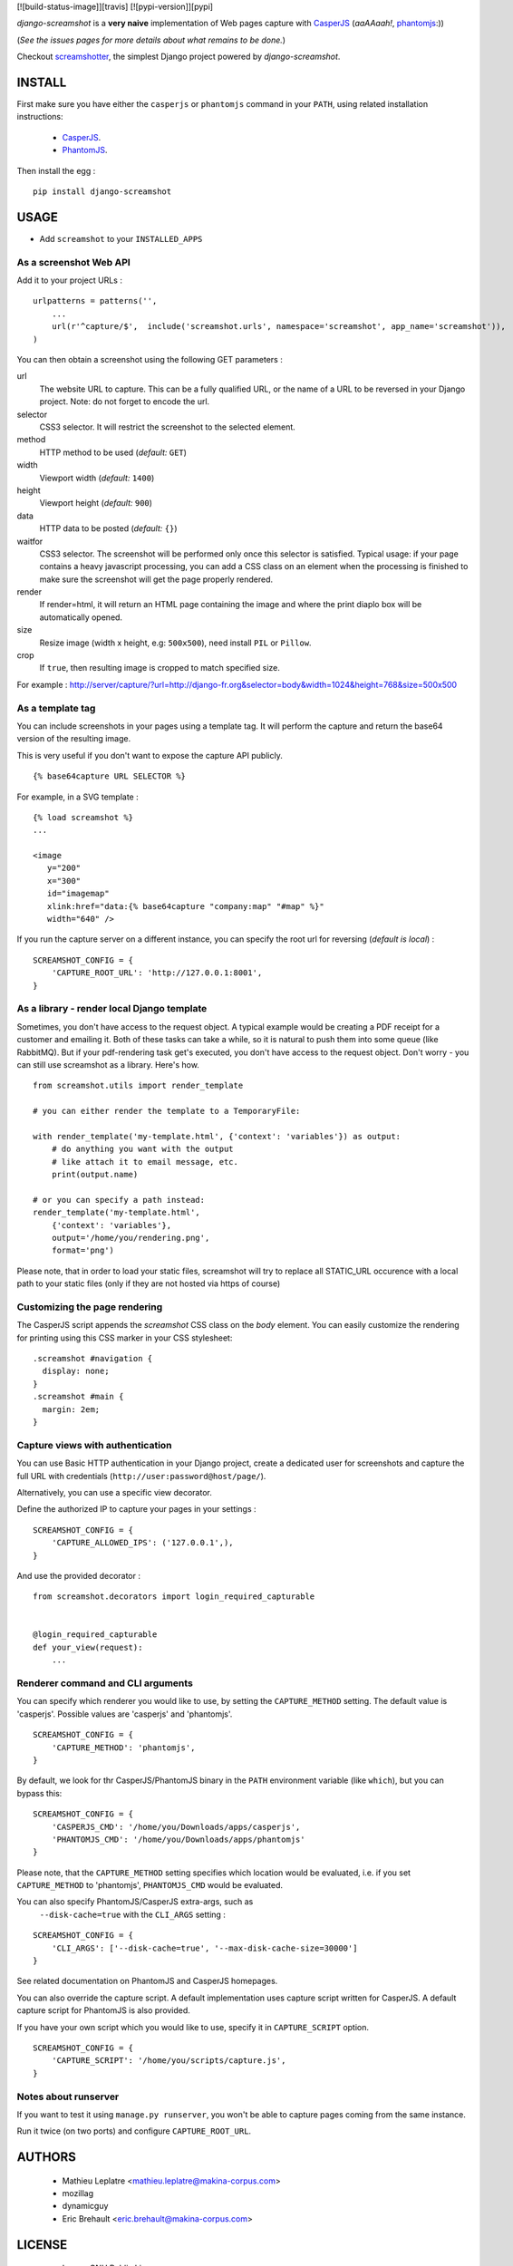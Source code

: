 [![build-status-image]][travis]
[![pypi-version]][pypi]

*django-screamshot* is a **very naive** implementation of Web pages capture
with `CasperJS <http://casperjs.org>`_ (*aaAAaah!*, `phantomjs <http://phantomjs.org>`_:))

(*See the issues pages for more details about what remains to be done.*)

Checkout `screamshotter <https://github.com/makinacorpus/django-screamshot/tree/screamshotter>`_,
the simplest Django project powered by *django-screamshot*.


=======
INSTALL
=======

First make sure you have either the ``casperjs`` or ``phantomjs`` command in your ``PATH``, using
related installation instructions:
 * `CasperJS <http://casperjs.org>`_.
 * `PhantomJS <http://phantomjs.org>`_.

Then install the egg :

::

    pip install django-screamshot


=====
USAGE
=====

* Add ``screamshot`` to your ``INSTALLED_APPS``


As a screenshot Web API
-----------------------

Add it to your project URLs :

::

    urlpatterns = patterns('',
        ...
        url(r'^capture/$',  include('screamshot.urls', namespace='screamshot', app_name='screamshot')),
    )

You can then obtain a screenshot using the following GET parameters :

url
  The website URL to capture. This can be a fully qualified URL, or the
  name of a URL to be reversed in your Django project. Note: do not forget to
  encode the url.

selector
  CSS3 selector. It will restrict the screenshot to the selected element.

method
  HTTP method to be used (*default:* ``GET``)

width
  Viewport width (*default:* ``1400``)

height
  Viewport height (*default:* ``900``)

data
  HTTP data to be posted (*default:* ``{}``)

waitfor
  CSS3 selector. The screenshot will be performed only once this selector is
  satisfied. Typical usage: if your page contains a heavy javascript processing,
  you can add a CSS class on an element when the processing is finished to make
  sure the screenshot will get the page properly rendered.

render
  If render=html, it will return an HTML page containing the image and where the
  print diaplo box will be automatically opened.

size
  Resize image (width x height, e.g: ``500x500``), need install ``PIL`` or ``Pillow``.

crop
  If ``true``, then resulting image is cropped to match specified size.

For example : http://server/capture/?url=http://django-fr.org&selector=body&width=1024&height=768&size=500x500



As a template tag
-----------------

You can include screenshots in your pages using a template tag. It will
perform the capture and return the base64 version of the resulting image.

This is very useful if you don't want to expose the capture API publicly.

::

    {% base64capture URL SELECTOR %}


For example, in a SVG template :

::

    {% load screamshot %}
    ...
    
    <image
       y="200"
       x="300"
       id="imagemap"
       xlink:href="data:{% base64capture "company:map" "#map" %}"
       width="640" />


If you run the capture server on a different instance, you can specify the 
root url for reversing (*default is local*) :

::

    SCREAMSHOT_CONFIG = {
        'CAPTURE_ROOT_URL': 'http://127.0.0.1:8001',
    }


As a library - render local Django template
-------------------------------------------
Sometimes, you don't have access to the request object. A typical example would be creating a PDF receipt for a customer and emailing it. Both of these tasks can take a while, so it is natural to push them into some queue (like RabbitMQ). But if your pdf-rendering task get's executed, you don't have access to the request object. Don't worry - you can still use screamshot as a library. Here's how.

::

    from screamshot.utils import render_template

    # you can either render the template to a TemporaryFile:

    with render_template('my-template.html', {'context': 'variables'}) as output:
        # do anything you want with the output
        # like attach it to email message, etc.
        print(output.name)

    # or you can specify a path instead:
    render_template('my-template.html',
        {'context': 'variables'},
        output='/home/you/rendering.png',
        format='png')


Please note, that in order to load your static files, screamshot will try to replace all STATIC_URL occurence with a local path to your static files (only if they are not hosted via https of course)

Customizing the page rendering
------------------------------

The CasperJS script appends the `screamshot` CSS class on the `body` element.
You can easily customize the rendering for printing using this CSS marker in
your CSS stylesheet:

::

  .screamshot #navigation {
    display: none;
  }
  .screamshot #main {
    margin: 2em;
  }

Capture views with authentication
---------------------------------

You can use Basic HTTP authentication in your Django project, create a dedicated
user for screenshots and capture the full URL with credentials (``http://user:password@host/page/``).

Alternatively, you can use a specific view decorator.

Define the authorized IP to capture your pages in your settings :

::

    SCREAMSHOT_CONFIG = {
        'CAPTURE_ALLOWED_IPS': ('127.0.0.1',),
    }

And use the provided decorator : 

::

    from screamshot.decorators import login_required_capturable


    @login_required_capturable
    def your_view(request):
        ...


Renderer command and CLI arguments
----------------------------------
You can specify which renderer you would like to use, by setting the 
``CAPTURE_METHOD`` setting. The default value is 'casperjs'. Possible values
are 'casperjs' and 'phantomjs'.

::

    SCREAMSHOT_CONFIG = {
        'CAPTURE_METHOD': 'phantomjs',
    }


By default, we look for thr CasperJS/PhantomJS binary in the ``PATH``
environment variable (like ``which``), but you can bypass this:

::

    SCREAMSHOT_CONFIG = {
        'CASPERJS_CMD': '/home/you/Downloads/apps/casperjs',
        'PHANTOMJS_CMD': '/home/you/Downloads/apps/phantomjs'
    }


Please note, that the ``CAPTURE_METHOD`` setting specifies which location would
be evaluated, i.e. if you set ``CAPTURE_METHOD`` to 'phantomjs', ``PHANTOMJS_CMD``
would be evaluated.

You can also specify PhantomJS/CasperJS extra-args, such as
 ``--disk-cache=true`` with the ``CLI_ARGS`` setting :

::

    SCREAMSHOT_CONFIG = {
        'CLI_ARGS': ['--disk-cache=true', '--max-disk-cache-size=30000']
    }

See related documentation on PhantomJS and CasperJS homepages.


You can also override the capture script. A default implementation uses capture
script written for CasperJS. A default capture script for PhantomJS is also provided.

If you have your own script which you would like to use, specify it in 
``CAPTURE_SCRIPT`` option.

::

    SCREAMSHOT_CONFIG = {
        'CAPTURE_SCRIPT': '/home/you/scripts/capture.js',
    }


Notes about runserver
---------------------

If you want to test it using ``manage.py runserver``, you won't be able
to capture pages coming from the same instance.

Run it twice (on two ports) and configure ``CAPTURE_ROOT_URL``.


=======
AUTHORS
=======

    * Mathieu Leplatre <mathieu.leplatre@makina-corpus.com>
    * mozillag
    * dynamicguy
    * Eric Brehault <eric.brehault@makina-corpus.com>

|makinacom|_

.. |makinacom| image:: http://depot.makina-corpus.org/public/logo.gif
.. _makinacom:  http://www.makina-corpus.com

=======
LICENSE
=======

    * Lesser GNU Public License


[build-status-image]: https://secure.travis-ci.org/makinacorpus/django-screamshot.png?branch=master
[travis]: http://travis-ci.org/makinacorpus/django-screamshot?branch=master
[pypi-version]: https://img.shields.io/pypi/v/django-screamshot.svg
[pypi]: https://pypi.python.org/pypi/django-screamshot
